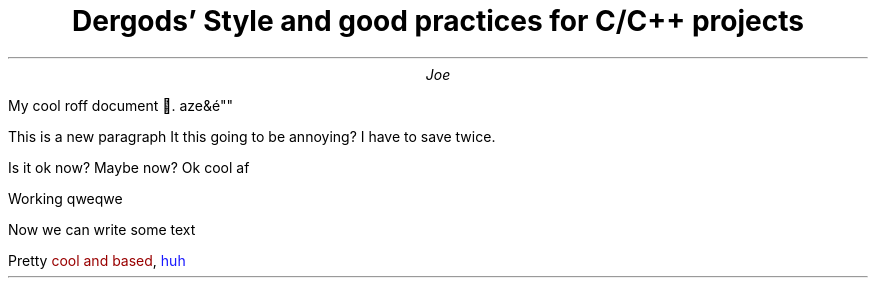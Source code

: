 .defcolor blue rgb 0.1f 0.1f 1.0f
.defcolor red  rgb #990000
.color
.TL
Dergods' Style and good practices for C/C++ projects
.AU
Joe
.PP
My cool roff document .
aze&é""
.PP
This is a new paragraph
It this going to be annoying?
I have to save twice.

Is it ok now?
Maybe now?
Ok cool af

Working
qweqwe

Now we can write some text
.PP
Pretty
.CW "\m[red]cool and based\m[]" ,
.gcolor blue
huh
.gcolor

